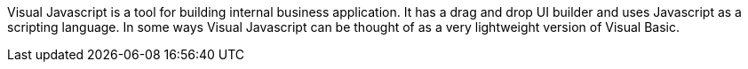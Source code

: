 Visual Javascript is a tool for building internal business application. It has a drag and drop UI builder and uses Javascript as a scripting language. In some ways Visual Javascript can be thought of as a very lightweight version of Visual Basic.
